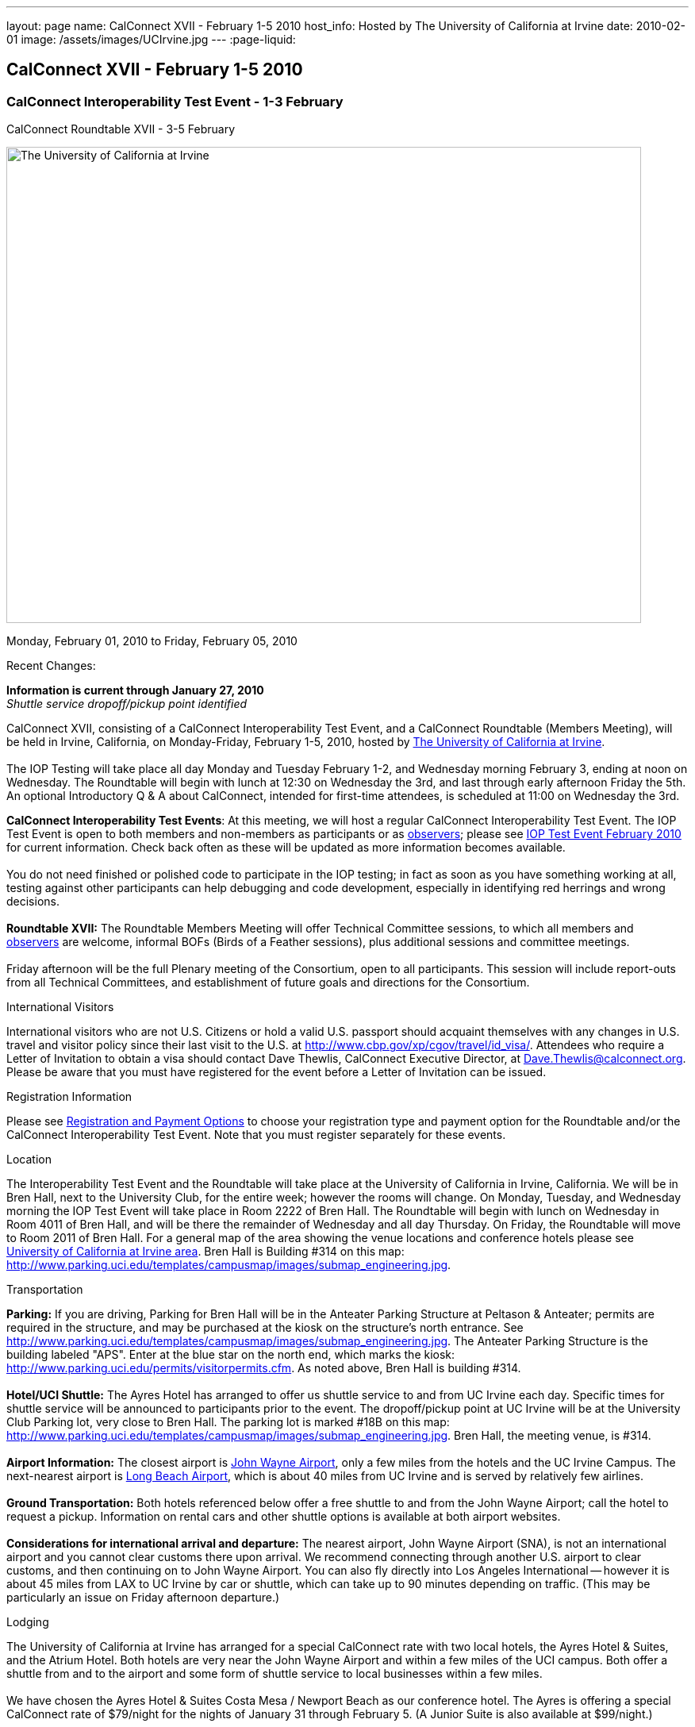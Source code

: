 ---
layout: page
name: CalConnect XVII - February 1-5 2010
host_info: Hosted by The University of California at Irvine
date: 2010-02-01
image: /assets/images/UCIrvine.jpg
---
:page-liquid:

== CalConnect XVII - February 1-5 2010

=== CalConnect Interoperability Test Event - 1-3 February +
CalConnect Roundtable XVII - 3-5 February

[[intro]]
image:{{'/assets/images/UCIrvine.jpg' | relative_url }}[The
University of California at Irvine,width=800,height=600]

Monday, February 01, 2010 to Friday, February 05, 2010

Recent Changes:

*Information is current through January 27, 2010* +
_Shuttle service dropoff/pickup point identified_

CalConnect XVII, consisting of a CalConnect Interoperability Test Event, and a CalConnect Roundtable (Members Meeting), will be held in Irvine, California, on Monday-Friday, February 1-5, 2010, hosted by http://www.uci.edu[The University of California at Irvine]. +
 +
 The IOP Testing will take place all day Monday and Tuesday February 1-2, and Wednesday morning February 3, ending at noon on Wednesday. The Roundtable will begin with lunch at 12:30 on Wednesday the 3rd, and last through early afternoon Friday the 5th. An optional Introductory Q & A about CalConnect, intended for first-time attendees, is scheduled at 11:00 on Wednesday the 3rd.

*CalConnect Interoperability Test Events*: At this meeting, we will host a regular CalConnect Interoperability Test Event. The IOP Test Event is open to both members and non-members as participants or as http://calconnect.org/observer.shtml[observers]; please see http://calconnect.org/iop1002.shtml[IOP Test Event February 2010] for current information. Check back often as these will be updated as more information becomes available. +
 +
 You do not need finished or polished code to participate in the IOP testing; in fact as soon as you have something working at all, testing against other participants can help debugging and code development, especially in identifying red herrings and wrong decisions. +
 +
*Roundtable XVII:* The Roundtable Members Meeting will offer Technical Committee sessions, to which all members and http://calconnect.org/observer.shtml[observers] are welcome, informal BOFs (Birds of a Feather sessions), plus additional sessions and committee meetings. +
 +
 Friday afternoon will be the full Plenary meeting of the Consortium, open to all participants. This session will include report-outs from all Technical Committees, and establishment of future goals and directions for the Consortium.

International Visitors

International visitors who are not U.S. Citizens or hold a valid U.S. passport should acquaint themselves with any changes in U.S. travel and visitor policy since their last visit to the U.S. at http://www.cbp.gov/xp/cgov/travel/id_visa/[]. Attendees who require a Letter of Invitation to obtain a visa should contact Dave Thewlis, CalConnect Executive Director, at mailto:dave.thewlis@calconnect.org[Dave.Thewlis@calconnect.org]. Please be aware that you must have registered for the event before a Letter of Invitation can be issued.

[[registration]]
Registration Information

Please see http://calconnect.org/regtypes.shtml[Registration and Payment Options] to choose your registration type and payment option for the Roundtable and/or the CalConnect Interoperability Test Event. Note that you must register separately for these events.

[[location]]
Location

The Interoperability Test Event and the Roundtable will take place at the University of California in Irvine, California. We will be in Bren Hall, next to the University Club, for the entire week; however the rooms will change. On Monday, Tuesday, and Wednesday morning the IOP Test Event will take place in Room 2222 of Bren Hall. The Roundtable will begin with lunch on Wednesday in Room 4011 of Bren Hall, and will be there the remainder of Wednesday and all day Thursday. On Friday, the Roundtable will move to Room 2011 of Bren Hall. For a general map of the area showing the venue locations and conference hotels please see http://maps.google.com/maps/ms?ie=UTF8&hl=en&msa=0&msid=105447925503204780687.000479ebabcfd2338e558&z=14[University of California at Irvine area]. Bren Hall is Building #314 on this map: http://www.parking.uci.edu/templates/campusmap/images/submap_engineering.jpg[].

[[transportation]]
Transportation

*Parking:* If you are driving, Parking for Bren Hall will be in the Anteater Parking Structure at Peltason & Anteater; permits are required in the structure, and may be purchased at the kiosk on the structure's north entrance. See http://www.parking.uci.edu/templates/campusmap/images/submap_engineering.jpg[]. The Anteater Parking Structure is the building labeled "APS". Enter at the blue star on the north end, which marks the kiosk: http://www.parking.uci.edu/permits/visitorpermits.cfm[]. As noted above, Bren Hall is building #314. +
 +
*Hotel/UCI Shuttle:* The Ayres Hotel has arranged to offer us shuttle service to and from UC Irvine each day. Specific times for shuttle service will be announced to participants prior to the event. The dropoff/pickup point at UC Irvine will be at the University Club Parking lot, very close to Bren Hall. The parking lot is marked #18B on this map: http://www.parking.uci.edu/templates/campusmap/images/submap_engineering.jpg[]. Bren Hall, the meeting venue, is #314. +
 +
*Airport Information:* The closest airport is http://www.ocair.com/[John Wayne Airport], only a few miles from the hotels and the UC Irvine Campus. The next-nearest airport is http://www.longbeach.gov/airport/[Long Beach Airport], which is about 40 miles from UC Irvine and is served by relatively few airlines. +
 +
*Ground Transportation:* Both hotels referenced below offer a free shuttle to and from the John Wayne Airport; call the hotel to request a pickup. Information on rental cars and other shuttle options is available at both airport websites. +
 +
*Considerations for international arrival and departure:* The nearest airport, John Wayne Airport (SNA), is not an international airport and you cannot clear customs there upon arrival. We recommend connecting through another U.S. airport to clear customs, and then continuing on to John Wayne Airport. You can also fly directly into Los Angeles International -- however it is about 45 miles from LAX to UC Irvine by car or shuttle, which can take up to 90 minutes depending on traffic. (This may be particularly an issue on Friday afternoon departure.)

[[lodging]]
Lodging

The University of California at Irvine has arranged for a special CalConnect rate with two local hotels, the Ayres Hotel & Suites, and the Atrium Hotel. Both hotels are very near the John Wayne Airport and within a few miles of the UCI campus. Both offer a shuttle from and to the airport and some form of shuttle service to local businesses within a few miles. +
 +
 We have chosen the Ayres Hotel & Suites Costa Mesa / Newport Beach as our conference hotel. The Ayres is offering a special CalConnect rate of $79/night for the nights of January 31 through February 5. (A Junior Suite is also available at $99/night.) +
 +
 Please note that you must have booked your room and guaranteed with a credit card by January 15 2010 to ensure you receive the special room rate. The room block is limited, so book early. _The CalConnect Rate will be available for booking as of Monday, December 7, 2009_. +
 

[cols="4,17,2,17"]
|===
| 
.<a| *The Ayres Hotel & Suites +
 Costa Mesa / Newport Beach* +
 325 Bristol Street +
 Costa Mesa, CA 92626 +
 Phone: +1 714 549 0300 +
http://www.ayreshotels.com/costamesa/ +
 UCI CalConnect rate $79/night single/double +
 Call 800-322-9992 to book your room; +
 request the "CalConnect Group Block". +
 Includes complimentary parking and wireless internet, +
 breakfast buffet, airport and local shuttle.* +
 See http://calconnect.org/CalConnect17%20Ayres%20Hotel.pdf[Ayres Hotel & Suites].
| 
.<a| *Atrium Hotel* +
 18700 MacArthur Blvd. +
 Irvine, CA 92612 +
 (949) 833-2770, Fax: (949) 757-0330 +
 UCI Rate $89/night single/double +
http://www.atriumhotel.com/ +
 Includes complimentary parking and in-room internet, +
 breakfast buffet, airport and local shuttle.

|===

+
 \*We hope to arrange scheduled shuttle runs to and from the Ayres Hotel and the UCI Campus in the morning and evening. All registered participants will be asked prior to the event if they plan to use the shuttle so we can tell the hotel how many people to expect. +
 +
 If you have a preferred hotel chain or your company does, the usual hotel chains have hotels in the area; these hotels are mostly clustered more or less in the vicinity of the airport. There are no hotels within comfortable walking distance of the UCI campus.

[[test-schedule]]
Test Event Schedule

The IOP Test Event begins at 0800 Monday morning and runs all day Monday and Tuesday, plus Wednesday morning. The Roundtable begins with lunch on Wednesday and runs until early afternoon on Friday. 

[cols=3]
|===
3+.<| *CALCONNECT INTEROPERABILITY TEST EVENTS*

.<a| *Monday 1 February* +
*Room 2222, Bren Hall* +
 0800-0830 Opening Breakfast +
 0830-1000 Testing +
 1000-1030 Break +
 1030-1230 Testing +
 1230-1330 Lunch +
 1330-1530 Testing +
 1530-1600 BOFs/Break +
 1600-1800 Testing +
 +
 1900-2100 IOP Test Dinner +
_Steelhead Brewing Company, Irvine_ +
http://www.steelheadbrewery.com[www.steelheadbrewery.com]
.<a| *Tuesday 2 February* +
*Room 2222, Bren Hall* +
 0800-0830 Breakfast +
 0830-1000 Testing +
 1000-1030 Break +
 1030-1230 Testing +
 1230-1330 Lunch +
 1330-1530 Testing +
 1530-1600 Break +
 1600-1800 Testing
.<a| *Wednesday 3 February* +
*Room 2222, Bren Hall* +
 0800-0830 Breakfast +
 0830-1000 Testing +
 1000-1030 Break +
 1030-1200 Testing +
 1200-1230 Wrap-up +
 1230 End of IOP Testing +
 +
 1230-1330 Lunch/Opening^2^

|===



[[conference-schedule]]
Conference Schedule

The IOP Test Event begins at 0800 Monday morning and runs all day Monday and Tuesday, plus Wednesday morning. The Roundtable begins with lunch on Wednesday and runs until early afternoon on Friday. 

[cols=3]
|===
3+.<| *ROUNDTABLE XVII*

3+.<| 
.<a| *Wednesday 3 February* +
*Room 4011, Bren Hall* +
 1000-1200 User Special Interest Group^6^ +
 1100-1200 Introduction to CalConnect^3^ +
 1230-1330 Lunch/Opening +
 1315-1330 IOP Test Report +
 1330-1430 TC EVENTPUB +
 1430-1530 TC RESOURCE +
 1530-1545 Break +
 1545-1715 TC XML +
 1715-1800 USIG Profile: UCI +
 +
 1800-1930 Welcome Reception^4^ +
_Library Room, University Club_
.<a| *Thursday 4 February* +
*Room 4011, Bren Hall* +
 0800-0830 Breakfast +
 0830-1030 TC CALDAV +
 1030-1100 Break +
 1100-1230 TC FREEBUSY +
 1230-1330 Lunch +
 1330-1500 TC iSCHEDULE +
 1500-1600 TC TIMEZONE +
 1600-1630 Break +
 1630-1800 Steering Committee +
 +
 1930-2130 Group Dinner^5^ +
 _Ayres Hotel, +
 Costa Mesa/Newport Beach_
.<a| *Friday 5 February* +
*Room 2011, Bren Hall* +
 0800-0830 Breakfast +
 0830-0930 TC MOBILE +
 0930-1030 TC USECASE +
 1030-1100 Break +
 1100-1200 Digital Calendar Outreach +
 1200-1230 TC Wrapup +
 1230-1330 Working Lunch +
 1230-1400 CalConnect Plenary Session +
 1400 Close of Meeting

3+| 
3+.<a| +
^2^The Wednesday lunch is for all participants in the IOP Test Event and/or Roundtable +
^3^The Introduction to CalConnect is an optional informal Q&A session for new attendees (observers or new member representatives) +
^4^All Roundtable and/or IOP Test Event participants are invited to the Wednesday evening reception +
^5^All Roundtable participants are invited to the group dinner on Thursday +
^6^The User Special Interest Group will meet separately from the IOP test event. +
 +
 +
 Breakfast, lunch, and morning and afternoon breaks will be served to all participants in the Roundtable and the IOP test events and are included in your registration fees. 

|===
 +
[[agendas]]
==== Topical Agendas:

[cols=2]
|===
.<a| +
*TC CALDAV* Thu 0830-1030 +
 1. Progress and Status Update +
 1.1 IETF +
 1.2 CalConnect +
 2. Open Discussions +
 2.1 CalDAV Scheduling +
 2.2 Calendar Alarm Extensions +
 2.3 WebDAV Synchronization +
 2.4 Shared Calendars +
 2.5 Calendar Attachments +
 3. Moving Forward +
 3.1 Plan of Action +
 3.2 Next Conference Calls +
 +
*TC EVENTPUB* Wed 1330-1430 +
 1. Review Charter (Mission and Goals) +
 2. Discussion: Starting Use Cases and Requirements +
 3. Rich text and iCalendar extensions +
 3.1 Resource Reference proposal +
 4. Liaisons with other TCs (RESOURCE, USECASE, XML) +
 +
*TC FREEBUSY* Thu 1100-1230 +
 1. Consensus Scheduling Proposal +
 1,1 Presentation and Discussion +
 2. Moving Forward +
 2.1 Plan of Action +
 2.2 Next Conference Calls +
 +
*TC IOPTEST* Wed 1315-1330 +
 Review of IOP test participant findings +
 +
*TC iSCHEDULE* Thu 1330-1500 +
 1. Progress and status update +
 2. Open Discussions 3. Moving Forward +
 3.1 Plan of Action +
 3.2 Next Conference Calls
.<a| *TC MOBILE* Fri 0830-0930 +
 1. Update on TC activities +
 2. Interop event status +
 3. Synchronization technologies discussion +
  (focus on ActiveSync) +
 4. Outreach efforts +
 5. Next steps +
 +
*TC RESOURCE* Wed 1430-1530 +
 1. Calconnect last call for cal-resources schema draft +
 2. Next steps for the draft +
 3. Next topic for TC Resource +
 +
*TC TIMEZONE* Thu 1500-1600 +
 1. Timezone Service proposal +
 Presentation and discussion +
 2. Planning for May IOP Tests +
 3. Next Steps +
 +
*TC USECASE* Fri 0930-1030 +
 1. Review Recommended Glossary revisions +
 2. Invite responses to same +
 3. Review USig responses to UseCases +
 4. Invite responses to same +
 +
*TC XML* Wed 1545-1715 +
 1. Current status of "XCAL" specification +
 2. Discuss calendar web service design +
 3. Discuss work timeline for calendar web service +
 4. Status of OASIS and WS-CALENDAR +
 +
*USIG Profile: UCI* Wed 1715-1800 +
 Presentation on UC Irvine +
 Calendaring implementation, +
 Needs and Concerns

|===